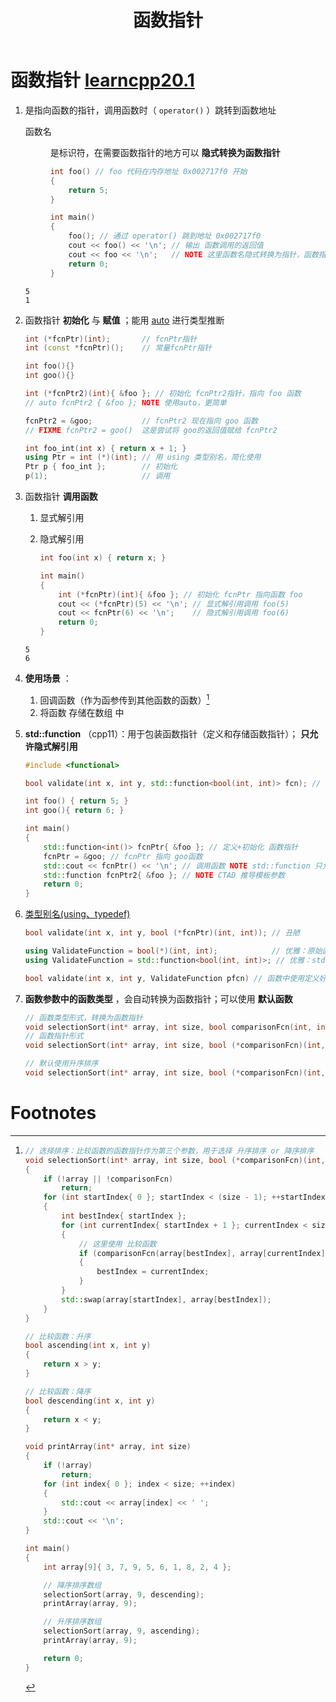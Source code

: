 :PROPERTIES:
:ID:       ee21abb8-cd89-4207-bbbe-49c4ed887fed
:END:
#+title: 函数指针
#+filetags: cpp

* 函数指针 [[https://www.learncpp.com/cpp-tutorial/function-pointers/][learncpp20.1]]
1. 是指向函数的指针，调用函数时（ =operator()= ）跳转到函数地址
   - 函数名 :: 是标识符，在需要函数指针的地方可以 *隐式转换为函数指针*
   #+begin_src cpp :results output :namespaces std :includes <iostream>
   int foo() // foo 代码在内存地址 0x002717f0 开始
   {
       return 5;
   }

   int main()
   {
       foo(); // 通过 operator() 跳到地址 0x002717f0
       cout << foo() << '\n'; // 输出 函数调用的返回值
       cout << foo << '\n';   // NOTE 这里函数名隐式转换为指针，函数指针非空，因此转换成的 bool 值为true（即 1）
       return 0;
   }
   #+end_src

   #+RESULTS:
   : 5
   : 1

2. 函数指针 *初始化* 与 *赋值* ；能用 [[id:bee683d2-eec4-45a8-af02-be369d182e8d][auto]] 进行类型推断
   #+begin_src cpp :results output :namespaces std :includes <iostream>
   int (*fcnPtr)(int);       // fcnPtr指针
   int (const *fcnPtr)();    // 常量fcnPtr指针

   int foo(){}
   int goo(){}

   int (*fcnPtr2)(int){ &foo }; // 初始化 fcnPtr2指针，指向 foo 函数
   // auto fcnPtr2 { &foo }; NOTE 使用auto，更简单

   fcnPtr2 = &goo;           // fcnPtr2 现在指向 goo 函数
   // FIXME fcnPtr2 = goo()  这是尝试将 goo的返回值赋给 fcnPtr2

   int foo_int(int x) { return x + 1; }
   using Ptr = int (*)(int); // 用 using 类型别名，简化使用
   Ptr p { foo_int };        // 初始化
   p(1);                     // 调用
   #+end_src

3. 函数指针 *调用函数*
   1) 显式解引用
   2) 隐式解引用
   #+begin_src cpp :results output :namespaces std :includes <iostream>
   int foo(int x) { return x; }

   int main()
   {
       int (*fcnPtr)(int){ &foo }; // 初始化 fcnPtr 指向函数 foo
       cout << (*fcnPtr)(5) << '\n'; // 显式解引用调用 foo(5)
       cout << fcnPtr(6) << '\n';    // 隐式解引用调用 foo(6)
       return 0;
   }
   #+end_src

   #+RESULTS:
   : 5
   : 6

4. *使用场景* ：
   1) 回调函数（作为函参传到其他函数的函数）[fn:1]
   2) 将函数 存储在数组 中

5. *std::function* （cpp11）：用于包装函数指针（定义和存储函数指针）； *只允许隐式解引用*
   #+begin_src cpp :results output :namespaces std :includes <iostream>
   #include <functional>

   bool validate(int x, int y, std::function<bool(int, int)> fcn); // 作为参数

   int foo() { return 5; }
   int goo(){ return 6; }

   int main()
   {
       std::function<int()> fcnPtr{ &foo }; // 定义+初始化 函数指针
       fcnPtr = &goo; // fcnPtr 指向 goo函数
       std::cout << fcnPtr() << '\n'; // 调用函数 NOTE std::function 只允许隐式解引用；FIXME (*fcnPtr)() 不允许
       std::function fcnPtr2{ &foo }; // NOTE CTAD 推导模板参数
       return 0;
   }
   #+end_src

6. [[id:15357ed3-3530-4c07-b743-9af983e05e96][类型别名(using、typedef)]]
   #+begin_src cpp :results output :namespaces std :includes <iostream>
   bool validate(int x, int y, bool (*fcnPtr)(int, int)); // 丑陋

   using ValidateFunction = bool(*)(int, int);            // 优雅：原始函数指针的别名
   using ValidateFunction = std::function<bool(int, int)>; // 优雅：std::function的别名

   bool validate(int x, int y, ValidateFunction pfcn) // 函数中使用定义好的别名
   #+end_src

7. *函数参数中的函数类型* ，会自动转换为函数指针；可以使用 *默认函数*
   #+begin_src cpp :results output :namespaces std :includes <iostream>
   // 函数类型形式，转换为函数指针
   void selectionSort(int* array, int size, bool comparisonFcn(int, int))
   // 函数指针形式
   void selectionSort(int* array, int size, bool (*comparisonFcn)(int, int))

   // 默认使用升序排序
   void selectionSort(int* array, int size, bool (*comparisonFcn)(int, int) = ascending);
   #+end_src





* Footnotes

[fn:1]
#+begin_src cpp :results output :namespaces std :includes <iostream> <utility>
// 选择排序：比较函数的函数指针作为第三个参数，用于选择 升序排序 or 降序排序
void selectionSort(int* array, int size, bool (*comparisonFcn)(int, int))
{
    if (!array || !comparisonFcn)
        return;
    for (int startIndex{ 0 }; startIndex < (size - 1); ++startIndex)
    {
        int bestIndex{ startIndex };
        for (int currentIndex{ startIndex + 1 }; currentIndex < size; ++currentIndex)
        {
            // 这里使用 比较函数
            if (comparisonFcn(array[bestIndex], array[currentIndex]))
            {
                bestIndex = currentIndex;
            }
        }
        std::swap(array[startIndex], array[bestIndex]);
    }
}

// 比较函数：升序
bool ascending(int x, int y)
{
    return x > y;
}

// 比较函数：降序
bool descending(int x, int y)
{
    return x < y;
}

void printArray(int* array, int size)
{
    if (!array)
        return;
    for (int index{ 0 }; index < size; ++index)
    {
        std::cout << array[index] << ' ';
    }
    std::cout << '\n';
}

int main()
{
    int array[9]{ 3, 7, 9, 5, 6, 1, 8, 2, 4 };

    // 降序排序数组
    selectionSort(array, 9, descending);
    printArray(array, 9);

    // 升序排序数组
    selectionSort(array, 9, ascending);
    printArray(array, 9);

    return 0;
}
#+end_src
